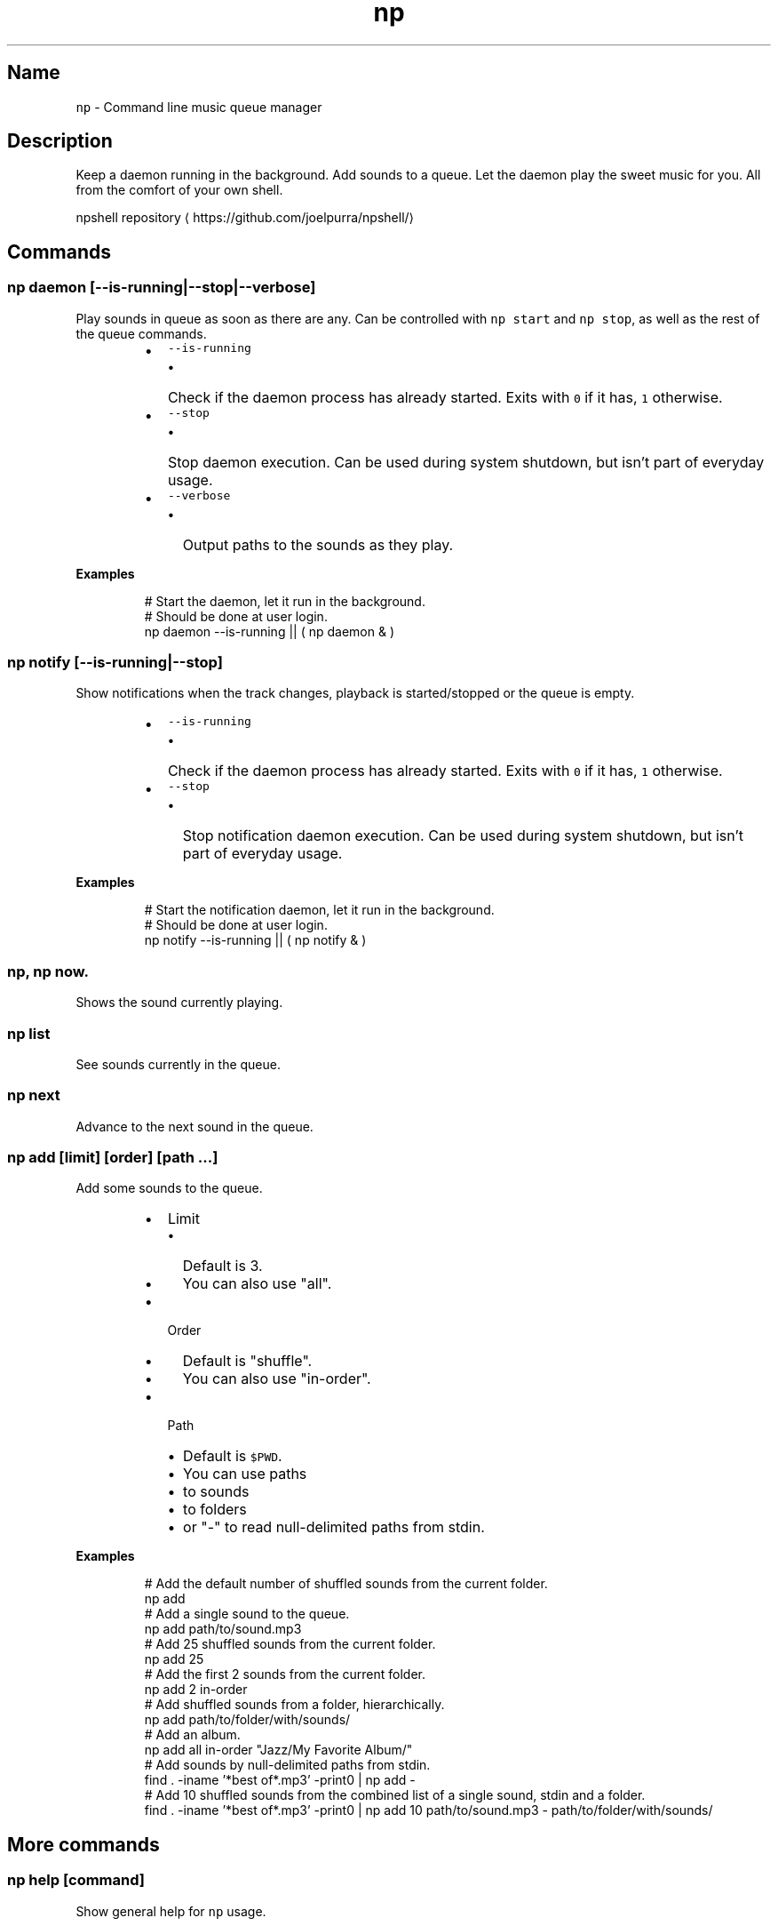 .TH np 1 2015\-05\-12 1.2.0 npshell Usage
.SH Name
.PP
\fB\fCnp\fR \- Command line music queue manager
.SH Description
.PP
Keep a daemon running in the background. Add sounds to a queue. Let the daemon play the sweet music for you. All from the comfort of your own shell.
.PP
npshell repository
\[la]https://github.com/joelpurra/npshell/\[ra]
.SH Commands
.SS \fB\fCnp daemon [\-\-is\-running|\-\-stop|\-\-verbose]\fR
.PP
Play sounds in queue as soon as there are any. Can be controlled with \fB\fCnp start\fR and \fB\fCnp stop\fR, as well as the rest of the queue commands.
.RS
.IP \(bu 2
\fB\fC\-\-is\-running\fR
.RS
.IP \(bu 2
Check if the daemon process has already started. Exits with \fB\fC0\fR if it has, \fB\fC1\fR otherwise.
.RE
.IP \(bu 2
\fB\fC\-\-stop\fR
.RS
.IP \(bu 2
Stop daemon execution. Can be used during system shutdown, but isn't part of everyday usage.
.RE
.IP \(bu 2
\fB\fC\-\-verbose\fR
.RS
.IP \(bu 2
Output paths to the sounds as they play.
.RE
.RE
.PP
\fBExamples\fP
.PP
.RS
.nf
# Start the daemon, let it run in the background.
# Should be done at user login.
np daemon \-\-is\-running || ( np daemon & )
.fi
.RE
.SS \fB\fCnp notify [\-\-is\-running|\-\-stop]\fR
.PP
Show notifications when the track changes, playback is started/stopped or the queue is empty.
.RS
.IP \(bu 2
\fB\fC\-\-is\-running\fR
.RS
.IP \(bu 2
Check if the daemon process has already started. Exits with \fB\fC0\fR if it has, \fB\fC1\fR otherwise.
.RE
.IP \(bu 2
\fB\fC\-\-stop\fR
.RS
.IP \(bu 2
Stop notification daemon execution. Can be used during system shutdown, but isn't part of everyday usage.
.RE
.RE
.PP
\fBExamples\fP
.PP
.RS
.nf
# Start the notification daemon, let it run in the background.
# Should be done at user login.
np notify \-\-is\-running || ( np notify & )
.fi
.RE
.SS \fB\fCnp\fR, \fB\fCnp now\fR\&.
.PP
Shows the sound currently playing.
.SS \fB\fCnp list\fR
.PP
See sounds currently in the queue.
.SS \fB\fCnp next\fR
.PP
Advance to the next sound in the queue.
.SS \fB\fCnp add [limit] [order] [path ...]\fR
.PP
Add some sounds to the queue.
.RS
.IP \(bu 2
Limit
.RS
.IP \(bu 2
Default is 3.
.IP \(bu 2
You can also use "all".
.RE
.IP \(bu 2
Order
.RS
.IP \(bu 2
Default is "shuffle".
.IP \(bu 2
You can also use "in\-order".
.RE
.IP \(bu 2
Path
.RS
.IP \(bu 2
Default is \fB\fC$PWD\fR\&.
.IP \(bu 2
You can use paths
.IP \(bu 2
to sounds
.IP \(bu 2
to folders
.IP \(bu 2
or "\-" to read null\-delimited paths from stdin.
.RE
.RE
.PP
\fBExamples\fP
.PP
.RS
.nf
# Add the default number of shuffled sounds from the current folder.
np add
# Add a single sound to the queue.
np add path/to/sound.mp3
# Add 25 shuffled sounds from the current folder.
np add 25
# Add the first 2 sounds from the current folder.
np add 2 in\-order
# Add shuffled sounds from a folder, hierarchically.
np add path/to/folder/with/sounds/
# Add an album.
np add all in\-order "Jazz/My Favorite Album/"
# Add sounds by null\-delimited paths from stdin.
find . \-iname '*best of*.mp3' \-print0 | np add \-
# Add 10 shuffled sounds from the combined list of a single sound, stdin and a folder.
find . \-iname '*best of*.mp3' \-print0 | np add 10 path/to/sound.mp3 \- path/to/folder/with/sounds/
.fi
.RE
.SH More commands
.SS \fB\fCnp help [command]\fR
.PP
Show general help for \fB\fCnp\fR usage.
.RS
.IP \(bu 2
Command
.RS
.IP \(bu 2
Show help about a specific command.
.RE
.RE
.SS \fB\fCnp start\fR
.PP
Let \fB\fCnp daemon\fR consume the sound queue.
.SS \fB\fCnp stop\fR
.PP
Don't let \fB\fCnp daemon\fR consume the sound queue.
.SS \fB\fCnp startstop\fR
.PP
Toggle playback by alternating between \fB\fCnp start\fR and \fB\fCnp stop\fR\&.
.SS \fB\fCnp clear\fR
.PP
Empty the queue.
.SS \fB\fCnp clean\fR
.PP
Remove non\-existant files from queue.
.SS \fB\fCnp history\fR
.PP
Show the 999 most recently played sounds.
.SS \fB\fCnp index [\-\-force|\-\-clean[ \-\-recursive]]\fR
.PP
Create a file with a cached list of all sounds in the current folder, including subfolders.
.RS
.IP \(bu 2
\fB\fC\-\-force\fR
.RS
.IP \(bu 2
Recreate the index file even if it already exists.
.RE
.IP \(bu 2
\fB\fC\-\-clean\fR
.RS
.IP \(bu 2
Remove index files.
.RE
.IP \(bu 2
\fB\fC\-\-recursive\fR
.RS
.IP \(bu 2
Perform the action in subfolders.
.RE
.RE
.SS \fB\fCnp doctor\fR
.PP
Display configuration, runtime and status values.
.SH Configuration
.PP
Settings are read from \fB\fC~/.np/config.sh\fR\&. The format is one \fB\fCsetting=value\fR per line.
.SS \fB\fCconfigNumsounds\fR
.RS
.IP \(bu 2
Default is 3.
.IP \(bu 2
Set the number of sounds \fB\fCnp add\fR adds unless overridden.
.RE
.SS \fB\fCconfigOrder\fR
.RS
.IP \(bu 2
Default is "shuffle".
.IP \(bu 2
The order \fB\fCnp add\fR adds files in.
.IP \(bu 2
Can also be "in\-order".
.RE
.SS \fB\fCconfigDebug\fR
.RS
.IP \(bu 2
Default is "false".
.IP \(bu 2
Enable debug output.
.RE
.SS \fB\fCconfigUseCache\fR
.RS
.IP \(bu 2
Default is "true".
.IP \(bu 2
Automatically generate index files per folder sounds are loaded from. See \fB\fCnp index\fR\&.
.RE
